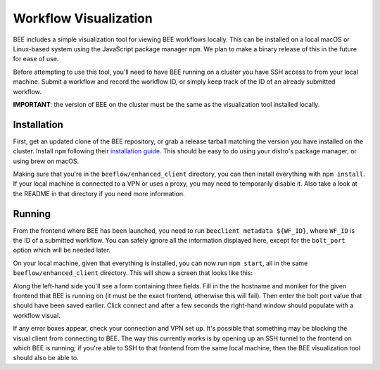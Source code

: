 Workflow Visualization
**********************

BEE includes a simple visualization tool for viewing BEE workflows locally.
This can be installed on a local macOS or Linux-based system using the
JavaScript package manager ``npm``. We plan to make a binary release of this in
the future for ease of use.

Before attempting to use this tool, you'll need to have BEE running on a
cluster you have SSH access to from your local machine. Submit a workflow and
record the workflow ID, or simply keep track of the ID of an already submitted
workflow.

**IMPORTANT**: the version of BEE on the cluster must be the same as the
visualization tool installed locally.

Installation
============

First, get an updated clone of the BEE repository, or grab a release tarball
matching the version you have installed on the cluster. Install ``npm``
following their `installation guide`_. This should be easy to do using your
distro's package manager, or using brew on macOS.

.. _installation guide: https://docs.npmjs.com/downloading-and-installing-node-js-and-npm

Making sure that you're in the ``beeflow/enhanced_client`` directory, you can
then install everything with ``npm install``. If your local machine is
connected to a VPN or uses a proxy, you may need to temporarily disable it.
Also take a look at the README in that directory if you need more information.

Running
=======

From the frontend where BEE has been launched, you need to run ``beeclient
metadata ${WF_ID}``, where ``WF_ID`` is the ID of a submitted workflow. You can
safely ignore all the information displayed here, except for the ``bolt_port``
option which will be needed later.

On your local machine, given that everything is installed, you can now run
``npm start``, all in the same ``beeflow/enhanced_client`` directory. This will
show a screen that looks like this:

.. image:: images/bee-viz.png

Along the left-hand side you'll see a form containing three fields. Fill in the
the hostname and moniker for the given frontend that BEE is running on (it must
be the exact frontend, otherwise this will fail). Then enter the bolt port
value that should have been saved earlier. Click connect and after a few
seconds the right-hand window should populate with a workflow visual.

If any error boxes appear, check your connection and VPN set up. It's possible
that something may be blocking the visual client from connecting to BEE. The
way this currently works is by opening up an SSH tunnel to the frontend on
which BEE is running; if you're able to SSH to that frontend from the same
local machine, then the BEE visualization tool should also be able to.
